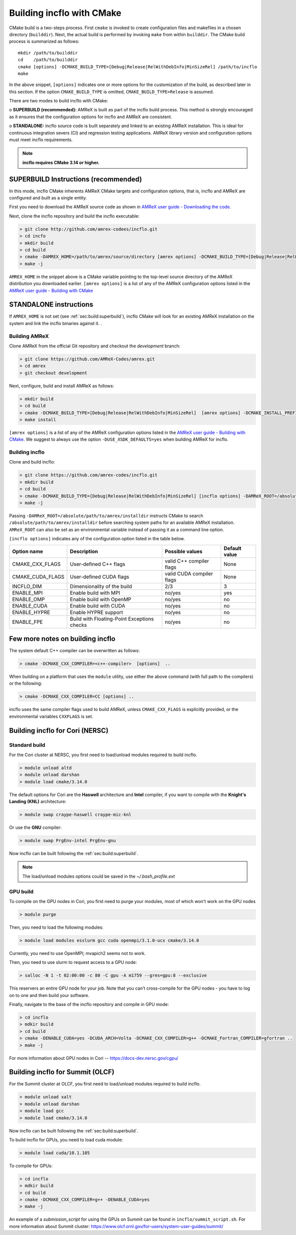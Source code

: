Building incflo with CMake
============================

CMake build is a two-steps process. First ``cmake`` is invoked to create
configuration files and makefiles in a chosen directory (``builddir``).
Next, the actual build is performed by invoking ``make`` from within ``builddir``.
The CMake build process is summarized as follows:

.. highlight:: console

::

    mkdir /path/to/builddir
    cd    /path/to/builddir
    cmake [options] -DCMAKE_BUILD_TYPE=[Debug|Release|RelWithDebInfo|MinSizeRel] /path/to/incflo
    make

In the above snippet, ``[options]`` indicates one or more options for the
customization of the build, as described later in this section.
If the option ``CMAKE_BUILD_TYPE`` is omitted,
``CMAKE_BUILD_TYPE=Release`` is assumed.

There are two modes to build incflo with CMake:

o **SUPERBUILD (recommended):** AMReX is built as part
of the incflo build process. This method is strongly encouraged as it
ensures that the configuration options for incflo and AMReX are consistent.

o **STANDALONE:** incflo source code is built separately and linked to an existing
AMReX installation. This is ideal for continuous integration severs (CI)
and regression testing applications. AMReX library version and configuration options
must meet incflo requirements.



.. note::
   **incflo requires CMake 3.14 or higher.**

.. _sec:build:superbuild:

SUPERBUILD Instructions (recommended)
-------------------------------------

In this mode, incflo CMake inherents AMReX CMake targets and configuration options, that is, incflo and AMReX are configured and built as a single entity.

First you need to download the AMReX source code as shown in
`AMReX user guide - Downloading the code <https://amrex-codes.github.io/amrex/docs_html/GettingStarted.html>`_.

Next, clone the incflo repository and build the incflo executable:

.. code:: shell

    > git clone http://github.com/amrex-codees/incflo.git
    > cd incfo
    > mkdir build
    > cd build
    > cmake -DAMREX_HOME=/path/to/amrex/source/directory [amrex options] -DCMAKE_BUILD_TYPE=[Debug|Release|RelWithDebInfo|MinSizeRel] ..
    > make -j

``AMREX_HOME`` in the snippet above is a CMake variable pointing to the top-level source directory of the AMReX distribution you downloaded earlier.
``[amrex options]`` is a list of any of the AMReX configuration options listed in the
`AMReX user guide - Building with CMake <https://amrex-codes.github.io/amrex/docs_html/BuildingAMReX.html#building-with-cmake>`_


.. _sec:build:standalone:

**STANDALONE** instructions
---------------------------------------------------------------------

If ``AMREX_HOME`` is not set (see :ref:`sec:build:superbuild`), incflo CMake will look for an existing
AMReX installation on the system and link the incflo binaries against it. .

Building AMReX
~~~~~~~~~~~~~~~~~~~

Clone AMReX from the official Git repository and checkout the
*development* branch:

.. code:: shell

    > git clone https://github.com/AMReX-Codes/amrex.git
    > cd amrex
    > git checkout development

Next, configure, build and install AMReX as follows:

.. code:: shell

    > mkdir build
    > cd build
    > cmake -DCMAKE_BUILD_TYPE=[Debug|Release|RelWithDebInfo|MinSizeRel]  [amrex options] -DCMAKE_INSTALL_PREFIX:PATH=/absolute/path/to/installdir ..
    > make install

``[amrex options]`` is a list of any of the AMReX configuration options listed in the
`AMReX user guide - Building with CMake <https://amrex-codes.github.io/amrex/docs_html/BuildingAMReX.html#building-with-cmake>`_.
We suggest to always use the option ``-DUSE_XSDK_DEFAULTS=yes`` when building AMReX for incflo.


Building incflo
~~~~~~~~~~~~~~~~~


Clone and build incflo:

.. code:: shell

    > git clone https://github.com/amrex-codes/incflo.git
    > mkdir build
    > cd build
    > cmake -DCMAKE_BUILD_TYPE=[Debug|Release|RelWithDebInfo|MinSizeRel] [incflo options] -DAMReX_ROOT=/absolute/path/to/amrex/installdir ..
    > make -j


Passing ``-DAMReX_ROOT=/absolute/path/to/amrex/installdir`` instructs CMake to search
``/absolute/path/to/amrex/installdir`` before searching system paths
for an available AMReX installation.
``AMReX_ROOT`` can also be set as an environmental variable instead of passing it as a command line option.


``[incflo options]`` indicates any of the configuration option listed in the table below.

+-----------------+------------------------------+------------------+-------------+
| Option name     | Description                  | Possible values  | Default     |
|                 |                              |                  | value       |
+=================+==============================+==================+=============+
| CMAKE\_CXX\     | User-defined C++ flags       | valid C++        | None        |
| _FLAGS          |                              | compiler flags   |             |
+-----------------+------------------------------+------------------+-------------+
| CMAKE\_CUDA\    | User-defined CUDA flags      | valid CUDA       | None        |
| _FLAGS          |                              | compiler flags   |             |
+-----------------+------------------------------+------------------+-------------+
| INCFLO\_DIM     | Dimensionality of the build  | 2/3              | 3           |
|                 |                              |                  |             |
+-----------------+------------------------------+------------------+-------------+
| ENABLE\_MPI     | Enable build with MPI        | no/yes           | yes         |
|                 |                              |                  |             |
+-----------------+------------------------------+------------------+-------------+
| ENABLE\_OMP     | Enable build with OpenMP     | no/yes           | no          |
|                 |                              |                  |             |
+-----------------+------------------------------+------------------+-------------+
| ENABLE\_CUDA    | Enable build with CUDA       | no/yes           | no          |
|                 |                              |                  |             |
+-----------------+------------------------------+------------------+-------------+
| ENABLE\_HYPRE   | Enable HYPRE support         | no/yes           | no          |
|                 |                              |                  |             |
+-----------------+------------------------------+------------------+-------------+
| ENABLE\_FPE     | Build with Floating-Point    | no/yes           | no          |
|                 | Exceptions checks            |                  |             |
+-----------------+------------------------------+------------------+-------------+




Few more notes on building incflo
-----------------------------------

The system default C++ compiler can be overwritten as follows:

.. code:: shell

    > cmake -DCMAKE_CXX_COMPILER=<c++-compiler>  [options]  ..

When building on a platform that uses the ``module`` utility, use either
the above command (with full path to the compilers) or the following:

.. code:: shell

    > cmake -DCMAKE_CXX_COMPILER=CC [options] ..

incflo uses the same compiler flags used to build AMReX, unless
``CMAKE_CXX_FLAGS`` is explicitly provided, or
the environmental variables ``CXXFLAGS`` is set.


Building incflo for Cori (NERSC)
-----------------------------------

Standard build
~~~~~~~~~~~~~~~~~~~

For the Cori cluster at NERSC, you first need to load/unload modules required to build incflo.

.. code:: shell

    > module unload altd
    > module unload darshan
    > module load cmake/3.14.0

The default options for Cori are the **Haswell** architecture and **Intel** compiler, if you want to compile with the **Knight's Landing (KNL)** architecture:

.. code:: shell

    > module swap craype-haswell craype-mic-knl

Or use the **GNU** compiler:

.. code:: shell

    > module swap PrgEnv-intel PrgEnv-gnu

Now incflo can be built following the :ref:`sec:build:superbuild`.

.. note::

    The load/unload modules options could be saved in the `~/.bash_profile.ext`


GPU build
~~~~~~~~~~~~~~~~~~~

To compile on the GPU nodes in Cori, you first need to purge your modules, most of which won't work on the GPU nodes

.. code:: shell

    > module purge

Then, you need to load the following modules:

.. code:: shell

    > module load modules esslurm gcc cuda openmpi/3.1.0-ucx cmake/3.14.0

Currently, you need to use OpenMPI; mvapich2 seems not to work.

Then, you need to use slurm to request access to a GPU node:

.. code:: shell

    > salloc -N 1 -t 02:00:00 -c 80 -C gpu -A m1759 --gres=gpu:8 --exclusive

This reservers an entire GPU node for your job. Note that you can’t cross-compile for the GPU nodes - you have to log on to one and then build your software.

Finally, navigate to the base of the incflo repository and compile in GPU mode:

.. code:: shell

    > cd incflo
    > mdkir build
    > cd build
    > cmake -DENABLE_CUDA=yes -DCUDA_ARCH=Volta -DCMAKE_CXX_COMPILER=g++ -DCMAKE_Fortran_COMPILER=gfortran ..
    > make -j

For more information about GPU nodes in Cori -- `<https://docs-dev.nersc.gov/cgpu/>`_

Building incflo for Summit (OLCF)
-----------------------------------

For the Summit cluster at OLCF, you first need to load/unload modules required to build incflo.

.. code:: shell

    > module unload xalt
    > module unload darshan
    > module load gcc
    > module load cmake/3.14.0

Now incflo can be built following the :ref:`sec:build:superbuild`.

To build incflo for GPUs, you need to load cuda module:

.. code:: shell

    > module load cuda/10.1.105

To compile for GPUs:

.. code:: shell

    > cd incflo
    > mdkir build
    > cd build
    > cmake -DCMAKE_CXX_COMPILER=g++ -DENABLE_CUDA=yes
    > make -j

An example of a *submission_script* for using the GPUs on Summit can be found in ``incflo/summit_script.sh``.
For more information about Summit cluster: `<https://www.olcf.ornl.gov/for-users/system-user-guides/summit/>`_
